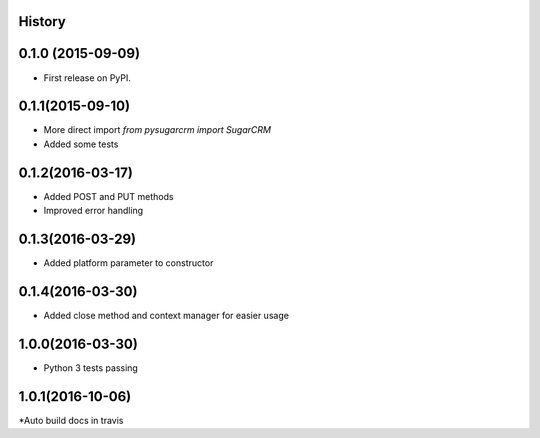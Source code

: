 .. :changelog:

History
-------

0.1.0 (2015-09-09)
---------------------

* First release on PyPI.

0.1.1(2015-09-10)
---------------------

* More direct import `from pysugarcrm import SugarCRM`
* Added some tests

0.1.2(2016-03-17)
---------------------

* Added POST and PUT methods
* Improved error handling

0.1.3(2016-03-29)
---------------------

* Added platform parameter to constructor

0.1.4(2016-03-30)
---------------------

* Added close method and context manager for easier usage

1.0.0(2016-03-30)
---------------------

* Python 3 tests passing

1.0.1(2016-10-06)
---------------------

*Auto build docs in travis
